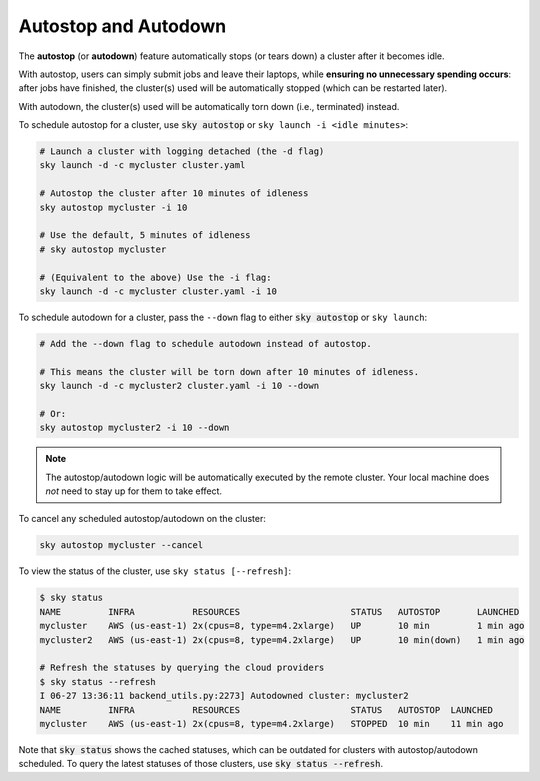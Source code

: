 .. _auto-stop:

Autostop and Autodown
============================

The **autostop** (or **autodown**) feature automatically stops (or tears down) a
cluster after it becomes idle.

With autostop, users can simply submit jobs and leave their laptops, while
**ensuring no unnecessary spending occurs**: after jobs have finished, the
cluster(s) used will be automatically stopped (which can be restarted later).

With autodown, the cluster(s) used will be automatically torn down (i.e.,
terminated) instead.

To schedule autostop for a cluster, use :code:`sky autostop` or ``sky launch -i <idle minutes>``:

.. code-block:: bash

   # Launch a cluster with logging detached (the -d flag)
   sky launch -d -c mycluster cluster.yaml

   # Autostop the cluster after 10 minutes of idleness
   sky autostop mycluster -i 10

   # Use the default, 5 minutes of idleness
   # sky autostop mycluster

   # (Equivalent to the above) Use the -i flag:
   sky launch -d -c mycluster cluster.yaml -i 10

To schedule autodown for a cluster, pass the ``--down`` flag to either :code:`sky autostop` or ``sky launch``:

.. code-block:: bash

   # Add the --down flag to schedule autodown instead of autostop.

   # This means the cluster will be torn down after 10 minutes of idleness.
   sky launch -d -c mycluster2 cluster.yaml -i 10 --down

   # Or:
   sky autostop mycluster2 -i 10 --down

.. note::

  The autostop/autodown logic will be automatically executed by the remote
  cluster.  Your local machine does *not* need to stay up for them to take
  effect.

To cancel any scheduled autostop/autodown on the cluster:

.. code-block:: bash

   sky autostop mycluster --cancel

To view the status of the cluster, use ``sky status [--refresh]``:

.. code-block:: bash

   $ sky status
   NAME         INFRA           RESOURCES                     STATUS   AUTOSTOP       LAUNCHED
   mycluster    AWS (us-east-1) 2x(cpus=8, type=m4.2xlarge)   UP       10 min         1 min ago
   mycluster2   AWS (us-east-1) 2x(cpus=8, type=m4.2xlarge)   UP       10 min(down)   1 min ago

   # Refresh the statuses by querying the cloud providers
   $ sky status --refresh
   I 06-27 13:36:11 backend_utils.py:2273] Autodowned cluster: mycluster2
   NAME         INFRA           RESOURCES                     STATUS   AUTOSTOP  LAUNCHED
   mycluster    AWS (us-east-1) 2x(cpus=8, type=m4.2xlarge)   STOPPED  10 min    11 min ago

Note that :code:`sky status` shows the cached statuses, which can be outdated for clusters with autostop/autodown scheduled.
To query the latest statuses of those clusters, use :code:`sky status --refresh`.
